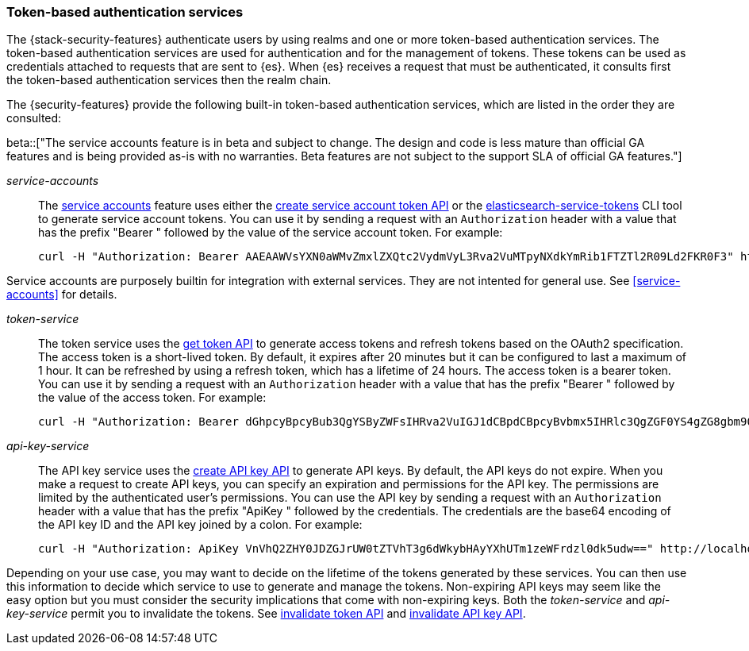 [role="xpack"]
[[token-authentication-services]]
=== Token-based authentication services

The {stack-security-features} authenticate users by using realms and one or more token-based
authentication services. The token-based authentication services are used for
authentication and for the management of tokens. These tokens can be used as
credentials attached to requests that are sent to {es}. When {es} receives a request
that must be authenticated, it consults first the token-based authentication
services then the realm chain.

The {security-features} provide the following built-in token-based authentication
services, which are listed in the order they are consulted:

beta::["The service accounts feature is in beta and subject to change. The design and code is less mature than official GA features and is being provided as-is with no warranties. Beta features are not subject to the support SLA of official GA features."]

_service-accounts_::
The <<service-accounts,service accounts>> feature uses either the
<<security-api-create-service-account-token,create service account token API>>
or the <<service-tokens-command,elasticsearch-service-tokens>> CLI tool
to generate service account tokens.
You can use it by sending a request with an `Authorization`
header with a value that has the prefix "Bearer " followed by the value of the
service account token. For example:
+
--
[source,shell]
--------------------------------------------------
curl -H "Authorization: Bearer AAEAAWVsYXN0aWMvZmxlZXQtc2VydmVyL3Rva2VuMTpyNXdkYmRib1FTZTl2R09Ld2FKR0F3" http://localhost:9200/_cluster/health
--------------------------------------------------
// NOTCONSOLE
--

Service accounts are purposely builtin for integration with external services.
They are not intented for general use. See <<service-accounts>> for details.

_token-service_::
The token service uses the <<security-api-get-token,get token API>> to
generate access tokens and refresh tokens based on the OAuth2 specification.
The access token is a short-lived token. By default, it expires after 20 minutes
but it can be configured to last a maximum of 1 hour. It can be refreshed by
using a refresh token, which has a lifetime of 24 hours. The access token is a
bearer token. You can use it by sending a request with an `Authorization`
header with a value that has the prefix "Bearer " followed by the value of the
access token. For example:
+
--
[source,shell]
--------------------------------------------------
curl -H "Authorization: Bearer dGhpcyBpcyBub3QgYSByZWFsIHRva2VuIGJ1dCBpdCBpcyBvbmx5IHRlc3QgZGF0YS4gZG8gbm90IHRyeSB0byByZWFkIHRva2VuIQ==" http://localhost:9200/_cluster/health
--------------------------------------------------
// NOTCONSOLE
--

_api-key-service_::
The API key service uses the
<<security-api-create-api-key,create API key API>> to generate API keys.
By default, the API keys do not expire. When you make a request to create API
keys, you can specify an expiration and permissions for the API key. The
permissions are limited by the authenticated user's permissions. You can use the
API key by sending a request with an `Authorization` header with a value that
has the prefix "ApiKey " followed by the credentials. The credentials are the
base64 encoding of the API key ID and the API key joined by a colon. For example:
+
--
[source,shell]
--------------------------------------------------
curl -H "Authorization: ApiKey VnVhQ2ZHY0JDZGJrUW0tZTVhT3g6dWkybHAyYXhUTm1zeWFrdzl0dk5udw==" http://localhost:9200/_cluster/health
--------------------------------------------------
// NOTCONSOLE
--

Depending on your use case, you may want to decide on the lifetime of the tokens
generated by these services. You can then use this information to decide which
service to use to generate and manage the tokens. Non-expiring API keys may seem
like the easy option but you must consider the security implications that come
with non-expiring keys. Both the _token-service_ and _api-key-service_ permit
you to invalidate the tokens. See
<<security-api-invalidate-token,invalidate token API>> and
<<security-api-invalidate-api-key,invalidate API key API>>.

